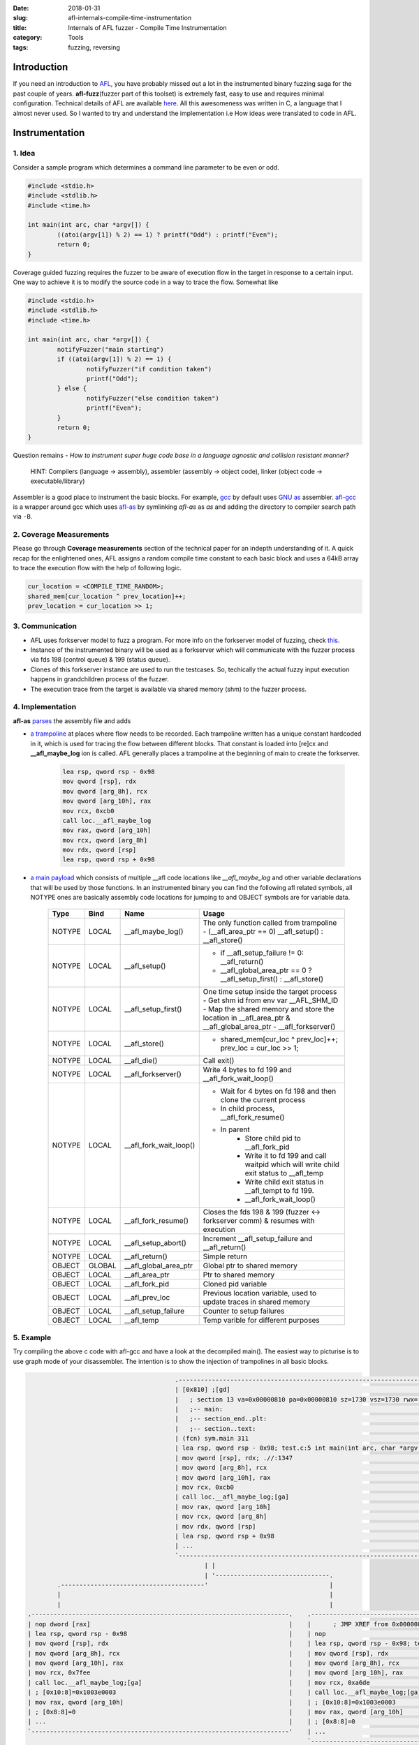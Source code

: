 :date: 2018-01-31
:slug: afl-internals-compile-time-instrumentation
:title: Internals of AFL fuzzer - Compile Time Instrumentation
:category: Tools
:tags: fuzzing, reversing

Introduction
============

If you need an introduction to `AFL <http://lcamtuf.coredump.cx/afl/>`_, you have probably missed out a lot in the instrumented binary fuzzing saga
for the past couple of years. **afl-fuzz**\ (fuzzer part of this toolset) is extremely fast, easy to use and requires minimal configuration.
Technical details of AFL are available `here <http://lcamtuf.coredump.cx/afl/technical_details.txt>`_. All this awesomeness was written in C, a
language that I almost never used. So I wanted to try and understand the implementation i.e How ideas were translated to code in AFL.

Instrumentation
===============

1. Idea
-------

Consider a sample program which determines a command line parameter to be even or odd.

.. code-block:: c

        #include <stdio.h>
        #include <stdlib.h>
        #include <time.h>

        int main(int arc, char *argv[]) {
                ((atoi(argv[1]) % 2) == 1) ? printf("Odd") : printf("Even");
                return 0;
        }


Coverage guided fuzzing requires the fuzzer to be aware of execution flow in the target in response to a certain input. One way to achieve it is to
modify the source code in a way to trace the flow. Somewhat like

.. code-block:: c

        #include <stdio.h>
        #include <stdlib.h>
        #include <time.h>

        int main(int arc, char *argv[]) {
                notifyFuzzer("main starting")
                if ((atoi(argv[1]) % 2) == 1) {
                        notifyFuzzer("if condition taken")
                        printf("Odd");
                } else {
                        notifyFuzzer("else condition taken")
                        printf("Even");
                }
                return 0;
        }

Question remains - *How to instrument super huge code base in a language agnostic and collision resistant manner?*

  HINT: Compilers (language -> assembly), assembler (assembly -> object code), linker (object code -> executable/library)

Assembler is a good place to instrument the basic blocks. For example, `gcc <https://gcc.gnu.org/>`_ by default uses `GNU as <https://en.wikipedia.org/wiki/GNU_Assembler>`_
assembler. `afl-gcc <https://github.com/mcarpenter/afl/blob/be2c066ef0939ea2b49435535ed614c37906ba30/afl-gcc.c>`_ is a wrapper around gcc which uses
`afl-as <https://github.com/mcarpenter/afl/blob/be2c066ef0939ea2b49435535ed614c37906ba30/afl-as.c>`_ by symlinking *afl-as* as *as* and adding the directory to compiler
search path via ``-B``.

2. Coverage Measurements
------------------------

Please go through **Coverage measurements** section of the technical paper for an indepth understanding of it. A quick recap for the enlightened ones, AFL assigns a random
compile time constant to each basic block and uses a 64kB array to trace the execution flow with the help of following logic.

.. code-block:: c

        cur_location = <COMPILE_TIME_RANDOM>;
        shared_mem[cur_location ^ prev_location]++;
        prev_location = cur_location >> 1;

3. Communication
----------------

- AFL uses forkserver model to fuzz a program. For more info on the forkserver model of fuzzing, check `this <https://lcamtuf.blogspot.in/2014/10/fuzzing-binaries-without-execve.html>`_.
- Instance of the instrumented binary will be used as a forkserver which will communicate with the fuzzer process via fds 198 (control queue) & 199 (status queue).
- Clones of this forkserver instance are used to run the testcases. So, techically the actual fuzzy input execution happens in grandchildren process of the fuzzer.
- The execution trace from the target is available via shared memory (shm) to the fuzzer process.

4. Implementation
-----------------

**afl-as** `parses <https://github.com/mcarpenter/afl/blob/be2c066ef0939ea2b49435535ed614c37906ba30/afl-as.c#L254>`_ the assembly file and adds

- `a trampoline <https://github.com/mcarpenter/afl/blob/9185f39b38b84bfdfba9824e70d3e8480472af76/afl-as.h#L130>`_ at places where flow needs to be recorded. Each trampoline
  written has a unique constant hardcoded in it, which is used for tracing the flow between different blocks. That constant is loaded into [re]cx and **__afl_maybe_log**
  ion is called. AFL generally places a trampoline at the beginning of main to create the forkserver.

        .. code-block:: assembly

                lea rsp, qword rsp - 0x98
                mov qword [rsp], rdx
                mov qword [arg_8h], rcx
                mov qword [arg_10h], rax
                mov rcx, 0xcb0
                call loc.__afl_maybe_log
                mov rax, qword [arg_10h]
                mov rcx, qword [arg_8h]
                mov rdx, qword [rsp]
                lea rsp, qword rsp + 0x98

- `a main payload <https://github.com/mcarpenter/afl/blob/9185f39b38b84bfdfba9824e70d3e8480472af76/afl-as.h#L381>`_ which consists of multiple __afl code locations like
  *__afl_maybe_log* and other variable declarations that will be used by those functions. In an instrumented binary you can find the following afl related symbols, all NOTYPE
  ones are basically assembly code locations for jumping to and OBJECT symbols are for variable data.

        ========= ========== ======================= ===============================================================================================
           Type      Bind       Name                        Usage
        ========= ========== ======================= ===============================================================================================
          NOTYPE     LOCAL    __afl_maybe_log()         The only function called from trampoline
                                                        - (__afl_area_ptr == 0) __afl_setup() : __afl_store()
          NOTYPE     LOCAL    __afl_setup()             - if __afl_setup_failure != 0: __afl_return()
                                                        - __afl_global_area_ptr == 0 ? __afl_setup_first() : __afl_store()
          NOTYPE     LOCAL    __afl_setup_first()       One time setup inside the target process
                                                        - Get shm id from env var __AFL_SHM_ID
                                                        - Map the shared memory and store the location in __afl_area_ptr & __afl_global_area_ptr
                                                        - __afl_forkserver()
          NOTYPE     LOCAL    __afl_store()             - shared_mem[cur_loc ^ prev_loc]++; prev_loc = cur_loc >> 1;
          NOTYPE     LOCAL    __afl_die()               Call exit()
          NOTYPE     LOCAL    __afl_forkserver()        Write 4 bytes to fd 199 and __afl_fork_wait_loop()
          NOTYPE     LOCAL    __afl_fork_wait_loop()    - Wait for 4 bytes on fd 198 and then clone the current process
                                                        - In child process, __afl_fork_resume()
                                                        - In parent
                                                            - Store child pid to __afl_fork_pid
                                                            - Write it to fd 199 and call waitpid which will write child exit status to __afl_temp
                                                            - Write child exit status in __afl_tempt to fd 199.
                                                            - __afl_fork_wait_loop()
          NOTYPE     LOCAL    __afl_fork_resume()       Closes the fds 198 & 199 (fuzzer <-> forkserver comm) & resumes with execution
          NOTYPE     LOCAL    __afl_setup_abort()       Increment __afl_setup_failure and __afl_return()
          NOTYPE     LOCAL    __afl_return()            Simple return
          OBJECT     GLOBAL   __afl_global_area_ptr     Global ptr to shared memory
          OBJECT     LOCAL    __afl_area_ptr            Ptr to shared memory
          OBJECT     LOCAL    __afl_fork_pid            Cloned pid variable
          OBJECT     LOCAL    __afl_prev_loc            Previous location variable, used to update traces in shared memory
          OBJECT     LOCAL    __afl_setup_failure       Counter to setup failures
          OBJECT     LOCAL    __afl_temp                Temp varible for different purposes
        ========= ========== ======================= ===============================================================================================

5. Example
----------

Try compiling the above c code with afl-gcc and have a look at the decompiled main(). The easiest way to picturise is to use graph mode of your
disassembler. The intention is to show the injection of trampolines in all basic blocks.

.. code-block:: terminal

                                              .------------------------------------------------------------------.
                                              | [0x810] ;[gd]                                                    |
                                              |   ; section 13 va=0x00000810 pa=0x00000810 sz=1730 vsz=1730 rwx= |
                                              |   ;-- main:                                                      |
                                              |   ;-- section_end..plt:                                          |
                                              |   ;-- section..text:                                             |
                                              | (fcn) sym.main 311                                               |
                                              | lea rsp, qword rsp - 0x98; test.c:5 int main(int arc, char *argv |
                                              | mov qword [rsp], rdx; .//:1347                                   |
                                              | mov qword [arg_8h], rcx                                          |
                                              | mov qword [arg_10h], rax                                         |
                                              | mov rcx, 0xcb0                                                   |
                                              | call loc.__afl_maybe_log;[ga]                                    |
                                              | mov rax, qword [arg_10h]                                         |
                                              | mov rcx, qword [arg_8h]                                          |
                                              | mov rdx, qword [rsp]                                             |
                                              | lea rsp, qword rsp + 0x98                                        |
                                              | ...                                                              |
                                              `------------------------------------------------------------------'
                                                      | |
                                                      | '-------------------------------.
              .---------------------------------------'                                 |
              |                                                                         |
              |                                                                         |
      .----------------------------------------------------------------------.    .-----------------------------------------------------------------------.
      | nop dword [rax]                                                      |    |      ; JMP XREF from 0x0000086b (sym.main)                            |
      | lea rsp, qword rsp - 0x98                                            |    | nop                                                                   |
      | mov qword [rsp], rdx                                                 |    | lea rsp, qword rsp - 0x98; test.c:6  ((atoi(argv[1]) % 2) == 1) ? pri |
      | mov qword [arg_8h], rcx                                              |    | mov qword [rsp], rdx                                                  |
      | mov qword [arg_10h], rax                                             |    | mov qword [arg_8h], rcx                                               |
      | mov rcx, 0x7fee                                                      |    | mov qword [arg_10h], rax                                              |
      | call loc.__afl_maybe_log;[ga]                                        |    | mov rcx, 0xa6de                                                       |
      | ; [0x10:8]=0x1003e0003                                               |    | call loc.__afl_maybe_log;[ga]                                         |
      | mov rax, qword [arg_10h]                                             |    | ; [0x10:8]=0x1003e0003                                                |
      | ; [0x8:8]=0                                                          |    | mov rax, qword [arg_10h]                                              |
      | ...                                                                  |    | ; [0x8:8]=0                                                           |
      `----------------------------------------------------------------------'    | ...                                                                   |
                                                                                  `-----------------------------------------------------------------------'
